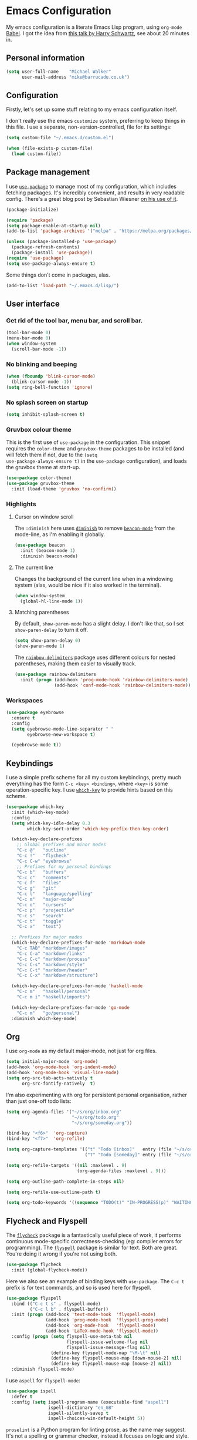 * Emacs Configuration

My emacs configuration is a literate Emacs Lisp program, using
=org-mode= [[http://orgmode.org/worg/org-contrib/babel/intro.html][Babel]]. I got the idea from [[https://www.youtube.com/watch?v=SzA2YODtgK4][this talk by Harry Schwartz]], see
about 20 minutes in.

** Personal information

#+BEGIN_SRC emacs-lisp
  (setq user-full-name    "Michael Walker"
        user-mail-address "mike@barrucadu.co.uk")
#+END_SRC

** Configuration

Firstly, let's set up some stuff relating to my emacs configuration
itself.

I don't really use the emacs =customize= system, preferring to keep
things in this file. I use a separate, non-version-controlled, file
for its settings:

#+BEGIN_SRC emacs-lisp
  (setq custom-file "~/.emacs.d/custom.el")

  (when (file-exists-p custom-file)
    (load custom-file))
#+END_SRC

** Package management

I use [[https://github.com/jwiegley/use-package][=use-package=]] to manage most of my configuration, which includes
fetching packages. It's incredibly convenient, and results in very
readable config. There's a great blog post by Sebastian Wiesner [[http://www.lunaryorn.com/2015/01/06/my-emacs-configuration-with-use-package.html][on his
use of it]].

#+BEGIN_SRC emacs-lisp
  (package-initialize)

  (require 'package)
  (setq package-enable-at-startup nil)
  (add-to-list 'package-archives '("melpa" . "https://melpa.org/packages/"))

  (unless (package-installed-p 'use-package)
    (package-refresh-contents)
    (package-install 'use-package))
  (require 'use-package)
  (setq use-package-always-ensure t)
#+END_SRC

Some things don't come in packages, alas.

#+BEGIN_SRC emacs-lisp
  (add-to-list 'load-path "~/.emacs.d/lisp/")
#+END_SRC

** User interface
*** Get rid of the tool bar, menu bar, and scroll bar.

#+BEGIN_SRC emacs-lisp
  (tool-bar-mode 0)
  (menu-bar-mode 0)
  (when window-system
    (scroll-bar-mode -1))
#+END_SRC

*** No blinking and beeping

#+BEGIN_SRC emacs-lisp
  (when (fboundp 'blink-cursor-mode)
    (blink-cursor-mode -1))
  (setq ring-bell-function 'ignore)
#+END_SRC

*** No splash screen on startup

#+BEGIN_SRC emacs-lisp
  (setq inhibit-splash-screen t)
#+END_SRC

*** Gruvbox colour theme

This is the first use of =use-package= in the configuration. This
snippet requires the =color-theme= and =gruvbox-theme= packages to be
installed (and will fetch them if not, due to the =(setq
use-package-always-ensure t)= in the =use-package= configuration), and
loads the gruvbox theme at start-up.

#+BEGIN_SRC emacs-lisp
  (use-package color-theme)
  (use-package gruvbox-theme
    :init (load-theme 'gruvbox 'no-confirm))
#+END_SRC

*** Highlights
**** Cursor on window scroll

The =:diminish= here uses [[https://github.com/myrjola/diminish.el][=diminish=]] to remove [[https://github.com/Malabarba/beacon][=beacon-mode=]] from the
mode-line, as I'm enabling it globally.

#+BEGIN_SRC emacs-lisp
  (use-package beacon
    :init (beacon-mode 1)
    :diminish beacon-mode)
#+END_SRC

**** The current line

Changes the background of the current line when in a windowing system
(alas, would be nice if it also worked in the terminal).

#+BEGIN_SRC emacs-lisp
  (when window-system
    (global-hl-line-mode 1))
#+END_SRC

**** Matching parentheses

By default, =show-paren-mode= has a slight delay. I don't like that,
so I set =show-paren-delay= to turn it off.

#+BEGIN_SRC emacs-lisp
  (setq show-paren-delay 0)
  (show-paren-mode 1)
#+END_SRC

The [[https://github.com/Fanael/rainbow-delimiters][=rainbow-delimiters=]] package uses different colours for nested
parentheses, making them easier to visually track.

#+BEGIN_SRC emacs-lisp
  (use-package rainbow-delimiters
    :init (progn (add-hook 'prog-mode-hook 'rainbow-delimiters-mode)
                 (add-hook 'conf-mode-hook 'rainbow-delimiters-mode)))
#+END_SRC

*** Workspaces

#+BEGIN_SRC emacs-lisp
  (use-package eyebrowse
    :ensure t
    :config
    (setq eyebrowse-mode-line-separator " "
          eyebrowse-new-workspace t)

    (eyebrowse-mode t))
#+END_SRC
** Keybindings

I use a simple prefix scheme for all my custom keybindings, pretty
much everything has the form =C-c <key> <binding>=, where =<key>= is
some operation-specific key. I use [[https://github.com/justbur/emacs-which-key][=which-key=]] to provide hints based
on this scheme.

#+BEGIN_SRC emacs-lisp
  (use-package which-key
    :init (which-key-mode)
    :config
    (setq which-key-idle-delay 0.3
          which-key-sort-order 'which-key-prefix-then-key-order)

    (which-key-declare-prefixes
      ;; Global prefixes and minor modes
      "C-c @"   "outline"
      "C-c !"   "flycheck"
      "C-c C-w" "eyebrowse"
      ;; Prefixes for my personal bindings
      "C-c b"   "buffers"
      "C-c c"   "comments"
      "C-c f"   "files"
      "C-c g"   "git"
      "C-c l"   "language/spelling"
      "C-c m"   "major-mode"
      "C-c o"   "cursors"
      "C-c p"   "projectile"
      "C-c s"   "search"
      "C-c t"   "toggle"
      "C-c x"   "text")

    ;; Prefixes for major modes
    (which-key-declare-prefixes-for-mode 'markdown-mode
      "C-c TAB" "markdown/images"
      "C-c C-a" "markdown/links"
      "C-c C-c" "markdown/process"
      "C-c C-s" "markdown/style"
      "C-c C-t" "markdown/header"
      "C-c C-x" "markdown/structure")

    (which-key-declare-prefixes-for-mode 'haskell-mode
      "C-c m"   "haskell/personal"
      "C-c m i" "haskell/imports")

    (which-key-declare-prefixes-for-mode 'go-mode
      "C-c m"   "go/personal")
    :diminish which-key-mode)
#+END_SRC

** Org

I use =org-mode= as my default major-mode, not just for org files.

#+BEGIN_SRC emacs-lisp
  (setq initial-major-mode 'org-mode)
  (add-hook 'org-mode-hook 'org-indent-mode)
  (add-hook 'org-mode-hook 'visual-line-mode)
  (setq org-src-tab-acts-natively t
        org-src-fontify-natively  t)
#+END_SRC

I'm also experimenting with org for persistent personal organisation,
rather than just one-off todo lists:

#+BEGIN_SRC emacs-lisp
  (setq org-agenda-files '("~/s/org/inbox.org"
                           "~/s/org/todo.org"
                           "~/s/org/someday.org"))

  (bind-key "<f6>"  'org-capture)
  (bind-key "<f7>"  'org-refile)

  (setq org-capture-templates '(("t" "Todo [inbox]"   entry (file "~/s/org/inbox.org")   "* TODO %i%?")
                                ("T" "Todo [someday]" entry (file "~/s/org/someday.org") "* TODO %i%?")))

  (setq org-refile-targets '((nil :maxlevel . 9)
                             (org-agenda-files :maxlevel . 9)))

  (setq org-outline-path-complete-in-steps nil)

  (setq org-refile-use-outline-path t)

  (setq org-todo-keywords '((sequence "TODO(t)" "IN-PROGRESS(p)" "WAITING(w)" "|" "DONE(d)" "CANCELLED(c)" "REFILED(r)")))
#+END_SRC

** Flycheck and Flyspell

The [[http://www.flycheck.org/][=flycheck=]] package is a fantastically useful piece of work, it
performs continuous mode-specific correctness-checking (eg: compiler
errors for programming). The [[https://www.emacswiki.org/emacs/FlySpell][=flyspell=]] package is similar for
text. Both are great. You're doing it wrong if you're not using both.

#+BEGIN_SRC emacs-lisp
  (use-package flycheck
    :init (global-flycheck-mode))
#+END_SRC

Here we also see an example of binding keys with =use-package=. The
=C-c t= prefix is for text commands, and so is used here for flyspell.

#+BEGIN_SRC emacs-lisp
  (use-package flyspell
    :bind (("C-c t s" . flyspell-mode)
           ("C-c l b" . flyspell-buffer))
    :init (progn (add-hook 'text-mode-hook  'flyspell-mode)
                 (add-hook 'prog-mode-hook  'flyspell-prog-mode)
                 (add-hook 'org-mode-hook   'flyspell-mode)
                 (add-hook 'LaTeX-mode-hook 'flyspell-mode))
    :config (progn (setq flyspell-use-meta-tab nil
                         flyspell-issue-welcome-flag nil
                         flyspell-issue-message-flag nil)
                   (define-key flyspell-mode-map "\M-\t" nil)
                   (define-key flyspell-mouse-map [down-mouse-2] nil)
                   (define-key flyspell-mouse-map [mouse-2] nil))
    :diminish flyspell-mode)
#+END_SRC

I use =aspell= for =flyspell-mode=:

#+BEGIN_SRC emacs-lisp
  (use-package ispell
    :defer t
    :config (setq ispell-program-name (executable-find "aspell")
                  ispell-dictionary "en_GB"
                  ispell-silently-savep t
                  ispell-choices-win-default-height 5))
#+END_SRC

=proselint= is a Python program for linting prose, as the name may
suggest. It's not a spelling or grammar checker, instead it focuses on
logic and style.

#+BEGIN_SRC emacs-lisp
  (flycheck-define-checker proselint
    "A linter for prose."
    :command ("proselint" source-inplace)
    :error-patterns
    ((warning line-start (file-name) ":" line ":" column ": "
              (id (one-or-more (not (any " "))))
              (message (one-or-more not-newline)
                       (zero-or-more "\n" (any " ") (one-or-more not-newline)))
              line-end))
    :modes (text-mode markdown-mode latex-mode rst-mode))

  (add-to-list 'flycheck-checkers 'proselint t)
#+END_SRC

=vale= is another prose style linter, but rather more opinionated than
=proselint=.

#+BEGIN_SRC emacs-lisp
  (customize-set-variable 'flycheck-vale-modes '(text-mode markdown-mode latex-mode rst-mode))
  (require 'flycheck-vale)
  (add-to-list 'flycheck-checkers 'vale t)
#+END_SRC

Finally, we want both =vale= and =proselint= to work nicely together
and in LaTeX documents.

#+BEGIN_SRC emacs-lisp
  (flycheck-add-next-checker 'tex-chktex  'proselint t)
  (flycheck-add-next-checker 'tex-lacheck 'proselint t)
  (flycheck-add-next-checker 'proselint   'vale      t)
#+END_SRC

** Accounting

I use [[http://plaintextaccounting.org/][plaintext accounting]], and in particular [[http://hledger.org/][hledger]], to manage my
finances. It's really nice and I highly recommend it.

#+BEGIN_SRC emacs-lisp
  (use-package flycheck-ledger)
  (use-package ledger-mode
    :mode "\\.ledger\\'\\|\\.journal\\'"
    :config
    (setq ledger-binary-path (executable-find "hledger")
          ledger-mode-should-check-version nil
          ledger-init-file-name " "
          ledger-post-amount-alignment-column 64
          ledger-highlight-xact-under-point nil)
    (add-hook 'ledger-mode-hook (lambda () (setq tab-width 1)))
    (add-hook 'ledger-mode-hook 'orgstruct-mode))
#+END_SRC

** Programming

My programming set-up is quite simple compared to all the
functionality that emacs can offer: flycheck and syntax highlighting
provide basically everything I want.

Emacs' default "electric" indenting can be a bit overzealous
(particularly for Haskell, it seems), so turn that off:

#+BEGIN_SRC emacs-lisp
  (electric-indent-mode 0)
#+END_SRC

I also like to be able to comment things easily.  The =bind-key=
package being used here is part of =use-package=. Because I can never
remember, "dwim" is an acronym for "do what I mean".

#+BEGIN_SRC emacs-lisp
  (require 'bind-key)
  (bind-key "C-c c d" 'comment-dwim)
  (bind-key "C-c c l" 'comment-line)
  (bind-key "C-c c r" 'comment-region)
#+END_SRC

Ok, that's it for preliminaries.

*** Forth

#+BEGIN_SRC emacs-lisp
  (use-package forth-mode
    :mode "\\.fs\\'")
#+END_SRC

*** Haskell

#+BEGIN_SRC emacs-lisp
  (use-package haskell-mode
    :mode "\\.hs\\'"
    :bind (:map haskell-mode-map
                ("M-."       . haskell-mode-jump-to-def-or-tag)
                ("C-c m i j" . haskell-navigate-imports)
                ("C-c m i s" . haskell-sort-imports)
                ("C-c m i a" . haskell-align-imports)))

  (use-package haskell-compile
    :ensure haskell-mode
    :bind (:map haskell-mode-map
                ("C-c m c" . haskell-compile)
                ("<f5>"    . haskell-compile))
    :config (setq haskell-compile-cabal-build-command "stack build"))

  (use-package haskell-cabal-mode
    :mode "\\.cabal\\'"
    :ensure haskell-mode)
#+END_SRC

*** JSON

#+BEGIN_SRC emacs-lisp
  (use-package json-mode
    :mode "\\.json\\'"
    :config (add-hook 'json-mode-hook (lambda () (setq-local js-indent-level 4))))

  (use-package json-reformat
    :bind (("C-c x j" . json-reformat-region)))
#+END_SRC

*** Python

#+BEGIN_SRC emacs-lisp
  (use-package python
    :mode ("``.py``'" . python-mode))
#+END_SRC

*** Go

This runs =gofmt= on save, which is really convenient.

#+BEGIN_SRC emacs-lisp
  (use-package go-mode
    :mode "\\.go\\'"
    :commands (godoc gofmt gofmt-before-save)
    :bind (:map go-mode-map
                ("C-c m f" . gofmt)
                ("C-c m i" . go-goto-imports)
                ("C-c m r" . go-remove-unused-imports))
    :init (progn (defun barrucadu/maybe-gofmt-before-save ()
                   (when (eq major-mode 'go-mode)
                     (gofmt-before-save)))
                 (add-hook 'before-save-hook 'barrucadu/maybe-gofmt-before-save)))
#+END_SRC

*** Groovy

#+BEGIN_SRC emacs-lisp
  (use-package groovy-mode
    :mode "\\.groovy\\'")
#+END_SRC

*** Lua

#+BEGIN_SRC emacs-lisp
  (use-package lua-mode
    :mode "\\.lua\\'")
#+END_SRC

*** Nix

#+BEGIN_SRC emacs-lisp
  (use-package nix-mode
    :mode "\\.nix\\'")
#+END_SRC

*** Puppet

#+BEGIN_SRC emacs-lisp
  (use-package puppet-mode
    :mode "\\.pp\\'")
#+END_SRC
*** Rust

Like with Go, this formats code on save.

#+BEGIN_SRC emacs-lisp
  (use-package rust-mode
    :mode "\\.rs\\'"
    :config  (setq rust-format-on-save t))
  (use-package flycheck-rust
    :init (add-hook 'flycheck-mode-hook 'flycheck-rust-setup))
#+END_SRC

*** Ruby

#+BEGIN_SRC emacs-lisp
(setq ruby-insert-encoding-magic-comment nil)
#+END_SRC

*** Scala

#+BEGIN_SRC emacs-lisp
  (use-package scala-mode
    :mode "\\.scala\\'")
#+END_SRC

*** Shell

#+BEGIN_SRC emacs-lisp
  (use-package sh-script
    :mode ("\\.zsh\\'" . sh-mode)
    :config (setq sh-indentation 2
                  sh-basic-offset 2))
#+END_SRC

*** Terraform

#+BEGIN_SRC emacs-lisp
  (use-package terraform-mode
    :mode ("\\.tf``'" . terraform-mode))
#+END_SRC

*** TOML

#+BEGIN_SRC emacs-lisp
  (use-package toml-mode
    :mode ("\\.toml``'" . toml-mode))
#+END_SRC

*** TypeScript

#+BEGIN_SRC emacs-lisp
  (use-package typescript-mode
    :mode ("\\.ts\\'" "\\.tsx\\'"))
#+END_SRC

*** YAML

#+BEGIN_SRC emacs-lisp
  (use-package yaml-mode
    :mode "\\.yaml\\'"
    :config (add-hook 'yaml-mode-hook (lambda () (run-hooks 'prog-mode-hook))))
#+END_SRC

** Writing

I have a couple of modes available for distraction-free writing:

#+BEGIN_SRC emacs-lisp
  (use-package writeroom-mode
    :bind (("C-c t r" . writeroom-mode)))

  (use-package focus
    :bind (("C-c t f" . focus-mode)))
#+END_SRC

The [[https://github.com/joostkremers/writeroom-mode][=writeroom-mode=]] package hides most of the interface and centres
the text, similar to the writeroom text editor; and the [[https://github.com/larstvei/Focus][=focus=]]
package dims surrounding paragraphs. They make a good combination.

*** LaTeX

Automatically parse TeX files after opening, insert braces
automatically for math mode sub/superscripts, and attempt to "do what
I mean" in figuring out what the main tex file is.

#+BEGIN_SRC emacs-lisp
  (setq TeX-parse-self t
        TeX-electric-sub-and-superscript t
        TeX-master 'dwim)
#+END_SRC

Some help for managing bibtex databases: I like my formatting
consistent.

#+BEGIN_SRC emacs-lisp
  (setq bibtex-entry-format `(opts-or-alts numerical-fields page-dashes
                              last-comma delimiters unify-case sort-fields)
        bibtex-entry-delimiters 'braces
        bibtex-field-delimiters 'double-quotes
        bibtex-comma-after-last-field nil)

  (defvar barrucadu/bibtex-fields-ignore-list
    '("abstract" "acmid" "address" "annotation" "articleno" "eprint"
      "file" "isbn" "issn" "issue_date" "keywords" "language" "location"
      "month" "numpages" "url"))

  (defun barrucadu/bibtex-clean-entry-drop-fields ()
    (save-excursion
      (let (bounds)
        (when (looking-at bibtex-entry-maybe-empty-head)
          (goto-char (match-end 0))
          (while (setq bounds (bibtex-parse-field))
            (goto-char (bibtex-start-of-field bounds))
            (if (member (bibtex-name-in-field bounds)
                        barrucadu/bibtex-fields-ignore-list)
                (kill-region (caar bounds) (nth 3 bounds))
              (goto-char (bibtex-end-of-field bounds))))))))

  (defun barrucadu/bibtex-clean-entry-newline ()
    (save-excursion
      (progn (bibtex-end-of-entry) (left-char) (newline))))

  (add-hook 'bibtex-clean-entry-hook 'barrucadu/bibtex-clean-entry-newline)
  (add-hook 'bibtex-clean-entry-hook 'barrucadu/bibtex-clean-entry-drop-fields)
#+END_SRC

*** Markdown

#+BEGIN_SRC emacs-lisp
  (use-package markdown-mode
    :mode "\\.md\\'\\|\\.markdown\\'")
#+END_SRC

** Version control

Highlight diffs in the buffer:

#+BEGIN_SRC emacs-lisp
  (use-package diff-hl
    :defer t
    :init
    (global-diff-hl-mode)
    (add-hook 'dired-mode-hook 'diff-hl-dired-mode)
    (unless (display-graphic-p) (diff-hl-margin-mode))
    (add-hook 'magit-post-refresh-hook 'diff-hl-magit-post-refresh))
#+END_SRC

The [[https://magit.vc/][=magit=]] package is the best thing since sliced bread:

#+BEGIN_SRC emacs-lisp
  (use-package magit
    :bind (("C-c g c" . magit-clone)
           ("C-c g s" . magit-status)
           ("C-c g b" . magit-blame)
           ("C-c g l" . magit-log-buffer-line)
           ("C-c g p" . magit-pull))
    :init (setq magit-save-repository-buffers 'dontask
                magit-refs-show-commit-count 'all
                magit-revision-show-gravatars nil
                magit-repository-directories `(("~" . 2))
                magit-repolist-columns
                '(("Name"    25 magit-repolist-column-ident                  ())
                  ("Version" 25 magit-repolist-column-version                ())
                  ("Dirty"    1 magit-repolist-column-dirty                  ())
                  ("Unpulled" 3 magit-repolist-column-unpulled-from-upstream ((:right-align t)))
                  ("Unpushed" 3 magit-repolist-column-unpushed-to-upstream   ((:right-align t)))
                  ("Path"    99 magit-repolist-column-path                   ()))))
#+END_SRC

The [[https://github.com/pidu/git-timemachine][=git-timemachine=]] package is quite handy for stepping through old
versions of things:

#+BEGIN_SRC emacs-lisp
  (use-package git-timemachine
    :bind (("C-c g t" . git-timemachine)))
#+END_SRC

** Miscellaneous
*** Change some silly defaults

Don't make backup files:

#+BEGIN_SRC emacs-lisp
  (setq make-backup-files nil)
#+END_SRC

Kill whole lines:

#+BEGIN_SRC emacs-lisp
  (setq kill-whole-line t)
#+END_SRC

I find "C-x u" much more awkward to type than "C-x C-u":

#+BEGIN_SRC emacs-lisp
  (bind-key "C-x C-u" 'undo)
#+END_SRC

I am incredibly lazy and don't like to type "yes" when "y" will suffice:

#+BEGIN_SRC emacs-lisp
  (defalias 'yes-or-no-p 'y-or-n-p)
#+END_SRC

"Tabs are the devil's whitespace" - Harry Schwartz:

#+BEGIN_SRC emacs-lisp
  (setq-default indent-tabs-mode nil
                tab-width 8)
#+END_SRC

End files with a trailing newline:

#+BEGIN_SRC emacs-lisp
  (setq require-final-newline t)
#+END_SRC

*** Buffer management and navigation

Use the "forward" style of creating unique buffer names, which
includes part of the directory in the buffer name:

#+BEGIN_SRC emacs-lisp
  (setq uniquify-buffer-name-style 'forward)
#+END_SRC

Add a binding to switch to the previous buffer:

#+BEGIN_SRC emacs-lisp
  (defun barrucadu/switch-to-previous-buffer ()
    (interactive)
    (switch-to-buffer (other-buffer)))
  (bind-key "C-c b x" 'barrucadu/switch-to-previous-buffer)
#+END_SRC

Bind a key to jump to a line:

#+BEGIN_SRC emacs-lisp
  (bind-key "C-x g" 'goto-line)
#+END_SRC

*** Whitespace

Use [[https://github.com/purcell/whitespace-cleanup-mode][=whitespace-cleanup-mode=]] to sort out trailing whitespace, and
make whitespace optionally visible (trailing whitespace is always
visible):

#+BEGIN_SRC emacs-lisp
  ;;;; Whitespace management
  (use-package whitespace-cleanup-mode
    :bind (("C-c t c" . whitespace-cleanup-mode)
           ("C-c x w" . whitespace-cleanup))
    :init (dolist (hook '(prog-mode-hook text-mode-hook conf-mode-hook))
            (add-hook hook 'whitespace-cleanup-mode))
    :diminish (whitespace-cleanup-mode . " [W]"))

  (use-package whitespace
    :bind (("C-c t w" . whitespace-mode))
    :config (setq whitespace-line-column nil)
    :diminish whitespace-mode)

  (bind-key "C-c x d" 'delete-horizontal-space)
  (setq-default show-trailing-whitespace t)
#+END_SRC

*** Visual regexp search and replace

#+BEGIN_SRC emacs-lisp
  (use-package visual-regexp
    :bind (("C-c s r" . vr/query-replace)
           ("C-c s R" . vr/replace)))
#+END_SRC

*** Helm

The [[https://emacs-helm.github.io/helm/][=helm=]] package provides incremental completion of lots of things,
so I enable it globally. For example, this makes =M-x= much nicer.

#+BEGIN_SRC emacs-lisp
  (use-package helm
    :bind ("M-x" . helm-M-x)
    :init (helm-mode 1)
    :diminish helm-mode)
#+END_SRC

Manage buffers with =helm=:

#+BEGIN_SRC emacs-lisp
  (use-package helm-buffers
    :ensure helm
    :defer t
    :bind (([remap switch-to-buffer] . helm-mini))
    :config (setq helm-buffers-fuzzy-matching t))
#+END_SRC

Manage files with =helm=:

#+BEGIN_SRC emacs-lisp
  (use-package helm-files
    :ensure helm
    :defer t
    :bind (([remap find-file] . helm-find-files)
           ("C-c f f" . helm-for-files)
           ("C-c f r" . helm-recentf))
    :config (setq helm-recentf-fuzzy-match t
                  helm-ff-file-name-history-use-recentf t
                  helm-ff-search-library-in-sexp t))
#+END_SRC

*** Projectile

The [[https://github.com/bbatsov/projectile][=projectile=]] package is a project integration library, providing
nice functionality at the level of all files in a git repository
(amongst others).

#+BEGIN_SRC emacs-lisp
  (use-package projectile
    :init (projectile-global-mode)
    :config (setq projectile-completion-system 'helm))
#+END_SRC

Use =helm= for autocompletion:

#+BEGIN_SRC emacs-lisp
  (use-package helm-projectile
    :after projectile
    :bind ("C-c f p" . helm-projectile)
    :config
    (helm-projectile-on)
    (setq projectile-switch-project-action 'helm-projectile))
#+END_SRC

*** The Insidious Big Brother Database

The [[http://savannah.nongnu.org/projects/bbdb/][=bbdb=]] package is an address book for emacs.

#+BEGIN_SRC emacs-lisp
  (use-package bbdb
    :config (setq bbdb-file "~/s/contacts.bbdb")
            (bbdb-initialize))
#+END_SRC
